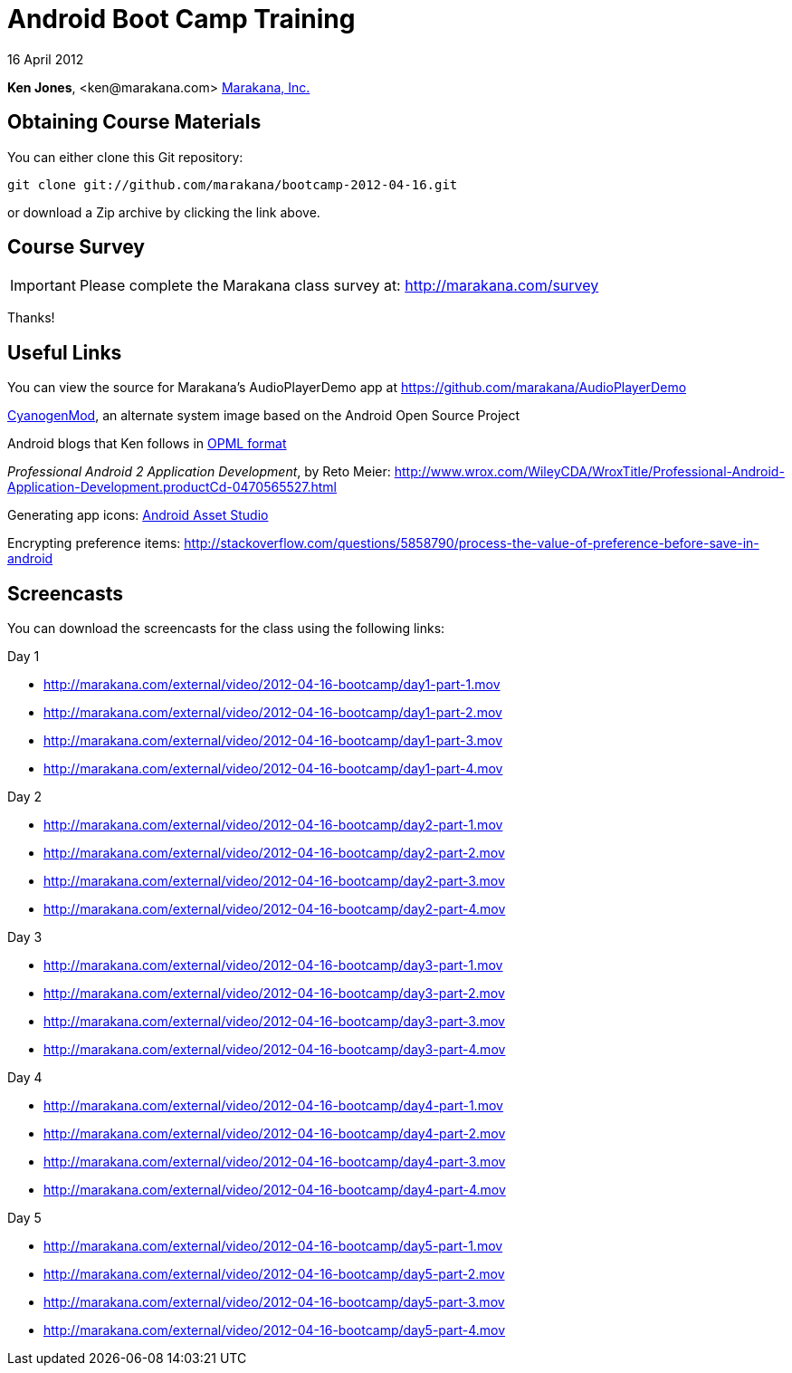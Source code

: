 = Android Boot Camp Training

16 April 2012

*Ken Jones*, +<ken@marakana.com>+
http://marakana.com[Marakana, Inc.]

== Obtaining Course Materials

You can either clone this Git repository:

	git clone git://github.com/marakana/bootcamp-2012-04-16.git

or download a Zip archive by clicking the link above.

== Course Survey

IMPORTANT: Please complete the Marakana class survey at: http://marakana.com/survey

Thanks!

== Useful Links

You can view the source for Marakana's AudioPlayerDemo app at https://github.com/marakana/AudioPlayerDemo

http://www.cyanogenmod.com[CyanogenMod], an alternate system image based on the Android Open Source Project

Android blogs that Ken follows in http://marakana.com/external/slasscom/android-blogs.opml[OPML format]

_Professional Android 2 Application Development_, by Reto Meier: http://www.wrox.com/WileyCDA/WroxTitle/Professional-Android-Application-Development.productCd-0470565527.html

Generating app icons: http://android-ui-utils.googlecode.com/hg/asset-studio/dist/index.html[Android Asset Studio]

Encrypting preference items: http://stackoverflow.com/questions/5858790/process-the-value-of-preference-before-save-in-android

== Screencasts

You can download the screencasts for the class using the following links:

.Day 1
* http://marakana.com/external/video/2012-04-16-bootcamp/day1-part-1.mov
* http://marakana.com/external/video/2012-04-16-bootcamp/day1-part-2.mov
* http://marakana.com/external/video/2012-04-16-bootcamp/day1-part-3.mov
* http://marakana.com/external/video/2012-04-16-bootcamp/day1-part-4.mov

.Day 2
* http://marakana.com/external/video/2012-04-16-bootcamp/day2-part-1.mov
* http://marakana.com/external/video/2012-04-16-bootcamp/day2-part-2.mov
* http://marakana.com/external/video/2012-04-16-bootcamp/day2-part-3.mov
* http://marakana.com/external/video/2012-04-16-bootcamp/day2-part-4.mov

.Day 3
* http://marakana.com/external/video/2012-04-16-bootcamp/day3-part-1.mov
* http://marakana.com/external/video/2012-04-16-bootcamp/day3-part-2.mov
* http://marakana.com/external/video/2012-04-16-bootcamp/day3-part-3.mov
* http://marakana.com/external/video/2012-04-16-bootcamp/day3-part-4.mov

.Day 4
* http://marakana.com/external/video/2012-04-16-bootcamp/day4-part-1.mov
* http://marakana.com/external/video/2012-04-16-bootcamp/day4-part-2.mov
* http://marakana.com/external/video/2012-04-16-bootcamp/day4-part-3.mov
* http://marakana.com/external/video/2012-04-16-bootcamp/day4-part-4.mov

.Day 5
* http://marakana.com/external/video/2012-04-16-bootcamp/day5-part-1.mov
* http://marakana.com/external/video/2012-04-16-bootcamp/day5-part-2.mov
* http://marakana.com/external/video/2012-04-16-bootcamp/day5-part-3.mov
* http://marakana.com/external/video/2012-04-16-bootcamp/day5-part-4.mov
